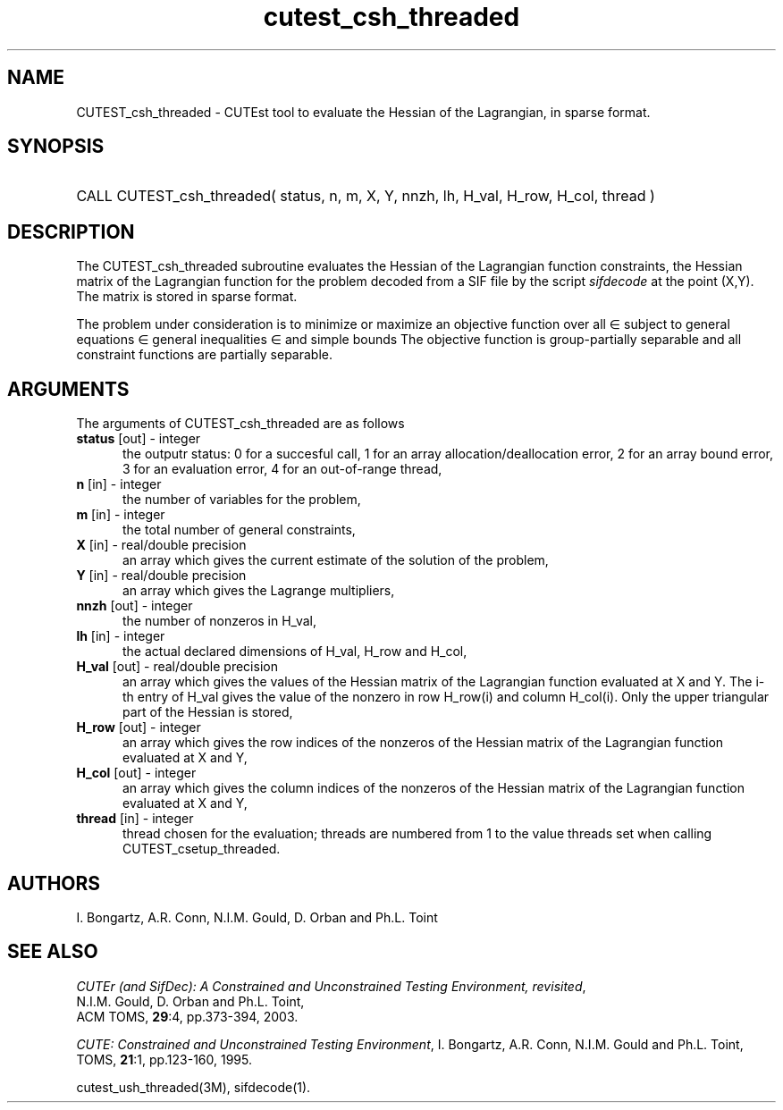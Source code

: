 '\" e  @(#)cutest_csh_threaded v1.0 12/2012;
.TH cutest_csh_threaded 3M "31 Dec 2012" "CUTEst user documentation" "CUTEst user documentation"
.SH NAME
CUTEST_csh_threaded \- CUTEst tool to evaluate the Hessian of the Lagrangian, in
sparse format.
.SH SYNOPSIS
.HP 1i
CALL CUTEST_csh_threaded( status, n, m, X, Y,
nnzh, lh, H_val, H_row, H_col, thread )
.SH DESCRIPTION
The CUTEST_csh_threaded subroutine evaluates the Hessian of the Lagrangian 
function constraints, the Hessian matrix of the Lagrangian function 
.EQ
l(x,y) = f(x) + y sup T c(x)
.EN
for the problem decoded from a SIF file by the script \fIsifdecode\fP
at the point 
.EQ
(x,y) = 
.EN
(X,Y).
The matrix is stored in sparse format.

The problem under consideration
is to minimize or maximize an objective function
.EQ
f(x)
.EN
over all
.EQ
x
.EN
\(mo
.EQ
R sup n
.EN
subject to
general equations
.EQ
c sub i (x) ~=~ 0,
.EN
.EQ
~(i
.EN
\(mo
.EQ
{ 1 ,..., m sub E } ),
.EN
general inequalities
.EQ
c sub i sup l (x) ~<=~ c sub i (x) ~<=~ c sub i sup u (x),
.EN
.EQ
~(i
.EN
\(mo
.EQ
{ m sub E + 1 ,..., m }),
.EN
and simple bounds
.EQ
x sup l ~<=~ x ~<=~ x sup u.
.EN
The objective function is group-partially separable and 
all constraint functions are partially separable.
.LP 
.SH ARGUMENTS
The arguments of CUTEST_csh_threaded are as follows
.TP 5
.B status \fP[out] - integer
the outputr status: 0 for a succesful call, 1 for an array 
allocation/deallocation error, 2 for an array bound error,
3 for an evaluation error, 4 for an out-of-range thread,
.TP
.B n \fP[in] - integer
the number of variables for the problem,
.TP
.B m \fP[in] - integer
the total number of general constraints,
.TP
.B X \fP[in] - real/double precision
an array which gives the current estimate of the solution of the
problem,
.TP
.B Y \fP[in] - real/double precision
an array which gives the Lagrange multipliers,
.TP
.B nnzh \fP[out] - integer
the number of nonzeros in H_val,
.TP
.B lh \fP[in] - integer
the actual declared dimensions of H_val, H_row and H_col,
.TP
.B H_val \fP[out] - real/double precision
an array which gives the values of the Hessian matrix of the
Lagrangian function evaluated at X and Y. The i-th entry of H_val gives
the value of the nonzero in row H_row(i) and column H_col(i). Only the
upper triangular part of the Hessian is stored,
.TP
.B H_row \fP[out] - integer
an array which gives the row indices of the nonzeros of the Hessian
matrix of the Lagrangian function evaluated at X and Y, 
.TP
.B H_col \fP[out] - integer
an array which gives the column indices of the nonzeros of the Hessian
matrix of the Lagrangian function evaluated at X and Y,
.TP
.B thread \fP[in] - integer
thread chosen for the evaluation; threads are numbered
from 1 to the value threads set when calling CUTEST_csetup_threaded.
.LP
.SH AUTHORS
I. Bongartz, A.R. Conn, N.I.M. Gould, D. Orban and Ph.L. Toint
.SH "SEE ALSO"
\fICUTEr (and SifDec): A Constrained and Unconstrained Testing
Environment, revisited\fP,
   N.I.M. Gould, D. Orban and Ph.L. Toint,
   ACM TOMS, \fB29\fP:4, pp.373-394, 2003.

\fICUTE: Constrained and Unconstrained Testing Environment\fP,
I. Bongartz, A.R. Conn, N.I.M. Gould and Ph.L. Toint, 
TOMS, \fB21\fP:1, pp.123-160, 1995.

cutest_ush_threaded(3M), sifdecode(1).
